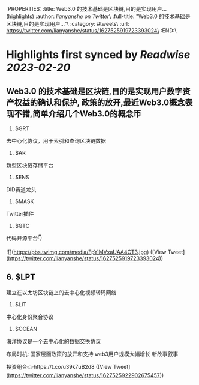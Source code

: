:PROPERTIES:
:title: Web3.0 的技术基础是区块链,目的是实现用户... (highlights)
:author: [[lianyanshe on Twitter]]\
:full-title: "Web3.0 的技术基础是区块链,目的是实现用户..."\
:category: #tweets\
:url: https://twitter.com/lianyanshe/status/1627525919723393024\
:END:\

* Highlights first synced by [[Readwise]] [[2023-02-20]]
** Web3.0 的技术基础是区块链,目的是实现用户数字资产权益的确认和保护, 政策的放开,最近Web3.0概念表现不错,简单介绍几个Web3.0的概念币

1. $GRT
去中心化协议，用于索引和查询区块链数据
2. $AR
新型区块链存储平台
3. $ENS
DID赛道龙头
4. $MASK
Twitter插件
5. $GTC
代码开源平台👇 

![](https://pbs.twimg.com/media/FpYiMVxaUAA4CT3.jpg) ([View Tweet](https://twitter.com/lianyanshe/status/1627525919723393024))
** 6. $LPT
建立在以太坊区块链上的去中心化视频转码网络
7. $LIT
中心化身份聚合协议
8. $OCEAN
海洋协议是一个去中心化的数据交换协议

布局时机:
国家层面政策的放开和支持
web3用户规模大幅增长
新故事叙事

投资组合👉https://t.co/u39k7uB2d8 ([View Tweet](https://twitter.com/lianyanshe/status/1627525922902675457))